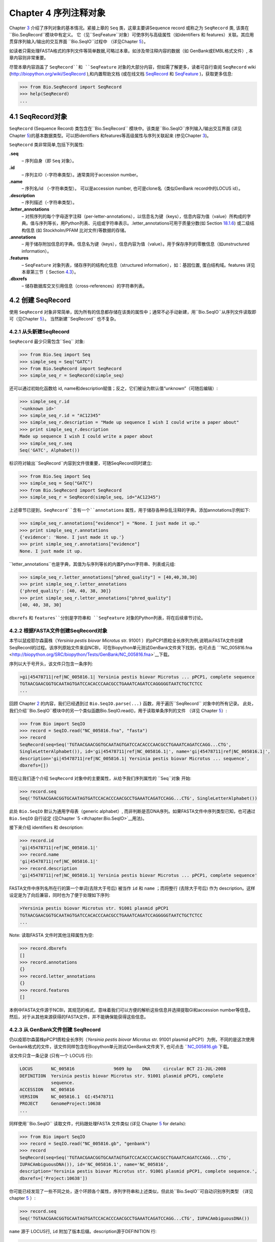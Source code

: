 Chapter 4  序列注释对象
======================================

Chapter \ `3 <#chapter:Bio.Seq>`__ 介绍了序列对象的基本情况。紧接上章的 ``Seq`` 类，这章主要讲Sequence record 或称之为 ``SeqRecord`` 类, 该类在 ``Bio.SeqRecord``模块中有定义。 它（见``SeqFeature``对象）可使序列与高级属性（如identifiers 和 features）关联。其应用贯穿序列输入/输出的交互界面 ``Bio.SeqIO``过程中 （详见Chapter \ `5 <#chapter:Bio.SeqIO>`__）。

如读者只需处理FASTA格式的序列文件等简单数据,可略过本章。如涉及带注释内容的数据（如 GenBank或EMBL格式文件）, 本章内容则非常重要。

尽管本章内容涵盖了 ``SeqRecord``和 ``SeqFeature`` 对象的大部分内容，但如需了解更多，读者可自行查阅 ``SeqRecord`` wiki (`http://biopython.org/wiki/SeqRecord <http://biopython.org/wiki/SeqRecord>`__ ),和内置帮助文档 (或在线文档 `SeqRecord <http://biopython.org/DIST/docs/api/Bio.SeqRecord.SeqRecord-class.html>`__ 和 `SeqFeature <http://biopython.org/DIST/docs/api/Bio.SeqFeature.SeqFeature-class.html>`__ )，获取更多信息:

.. code:: verbatim

    >>> from Bio.SeqRecord import SeqRecord
    >>> help(SeqRecord)
    ...

4.1  SeqRecord对象
-------------------------

``SeqRecord`` (Sequence Record) 类包含在``Bio.SeqRecord`` 模块中。该类是``Bio.SeqIO``序列输入/输出交互界面 (详见Chapter \ `5 <#chapter:Bio.SeqIO>`__)的基本数据类型。可以把identifiers 和features等高级属性与序列关联起来 (参见Chapter \ `3 <#chapter:Bio.Seq>`__)。

``SeqRecord`` 类非常简单,包括下列属性:

**.seq**
    – 序列自身（即 ``Seq`` 对象）。
**.id**
    – 序列主ID（-字符串类型）。通常类同于accession number。
**.name**
    – 序列名/id （-字符串类型）。 可以是accession number, 也可是clone名（类似GenBank record中的LOCUS id）。
**.description**
    – 序列描述（-字符串类型）。
**.letter\_annotations**
    – 对照序列的每个字母逐字注释（per-letter-annotations），以信息名为键（keys），信息内容为值（value）所构成的字典。值与序列等长，用Python列表、元组或字符串表示。.letter\_annotations可用于质量分数(如    Section \ `18.1.6 <#sec:FASTQ-filtering-example>`__) 或二级结构信息 (如 Stockholm/PFAM 比对文件)等数据的存储。
**.annotations**
    – 用于储存附加信息的字典。信息名为键（keys），信息内容为值（value）。用于保存序列的零散信息（如unstructured information）。
**.features**
    – ``SeqFeature`` 对象列表，储存序列的结构化信息（structured information），如：基因位置, 蛋白结构域。features 详见本章第三节（ Section \ `4.3 <#sec:seq_features>`__）。
**.dbxrefs**
    – 储存数据库交叉引用信息（cross-references）的字符串列表。

4.2  创建 SeqRecord
-------------------------

使用 ``SeqRecord`` 对象非常简单，因为所有的信息都存储在该类的属性中；通常不必手动新建，用``Bio.SeqIO``从序列文件读取即可（见Chapter \ `5 <#chapter:Bio.SeqIO>`__）。 当然新建``SeqRecord`` 也不复杂。

4.2.1  从头新建SeqRecord
~~~~~~~~~~~~~~~~~~~~~~~~~~~~~~~~~~~~~

``SeqRecord`` 最少只需包含``Seq`` 对象:

.. code:: verbatim

    >>> from Bio.Seq import Seq
    >>> simple_seq = Seq("GATC")
    >>> from Bio.SeqRecord import SeqRecord
    >>> simple_seq_r = SeqRecord(simple_seq)

还可以通过初始化函数给 id, name和description赋值；反之，它们被设为默认值“unknown”（可随后编辑）:

.. code:: verbatim

    >>> simple_seq_r.id
    '<unknown id>'
    >>> simple_seq_r.id = "AC12345"
    >>> simple_seq_r.description = "Made up sequence I wish I could write a paper about"
    >>> print simple_seq_r.description
    Made up sequence I wish I could write a paper about
    >>> simple_seq_r.seq
    Seq('GATC', Alphabet())

标识符对输出``SeqRecord``内容到文件很重要，可随SeqRecord同时建立:

.. code:: verbatim

    >>> from Bio.Seq import Seq
    >>> simple_seq = Seq("GATC")
    >>> from Bio.SeqRecord import SeqRecord
    >>> simple_seq_r = SeqRecord(simple_seq, id="AC12345")

上述章节已提到，``SeqRecord``含有一个``annotations`` 属性，用于储存各种杂乱注释的字典。添加annotations示例如下:

.. code:: verbatim

    >>> simple_seq_r.annotations["evidence"] = "None. I just made it up."
    >>> print simple_seq_r.annotations
    {'evidence': 'None. I just made it up.'}
    >>> print simple_seq_r.annotations["evidence"]
    None. I just made it up.

``letter_annotations``也是字典，其值为与序列等长的内置Python字符串、列表或元组:

.. code:: verbatim

    >>> simple_seq_r.letter_annotations["phred_quality"] = [40,40,38,30]
    >>> print simple_seq_r.letter_annotations
    {'phred_quality': [40, 40, 38, 30]}
    >>> print simple_seq_r.letter_annotations["phred_quality"]
    [40, 40, 38, 30]

``dbxrefs`` 和 ``features``分别是字符串和 ``SeqFeature`` 对象的Python列表，将在后续章节讨论。

4.2.2  根据FASTA文件创建SeqRecord对象
~~~~~~~~~~~~~~~~~~~~~~~~~~~~~~~~~~~~~~~~~

本节以鼠疫耶尔森菌株（*Yersinia pestis biovar Microtus* str. 91001 ）的pPCP1质粒全长序列为例,说明从FASTA文件创建SeqRecord的过程。该序列原始文件来自NCBI，可在Biopython单元测试GenBank文件夹下找到，也可点击 ```NC_005816.fna <http://biopython.org/SRC/biopython/Tests/GenBank/NC_005816.fna>`__下载。

序列以大于号开头，该文件只包含一条序列:

.. code:: verbatim

    >gi|45478711|ref|NC_005816.1| Yersinia pestis biovar Microtus ... pPCP1, complete sequence
    TGTAACGAACGGTGCAATAGTGATCCACACCCAACGCCTGAAATCAGATCCAGGGGGTAATCTGCTCTCC
    ...

回顾 Chapter \ `2 <#chapter:quick-start>`__ 的内容，我们已经遇到过 ``Bio.SeqIO.parse(...)`` 函数，用于遍历``SeqRecord`` 对象中的所有记录。 此处，我们介绍``Bio.SeqIO``模块中的另一个类似函数Bio.SeqIO.read()，用于读取单条序列的文件 （详见 Chapter \ `5 <#chapter:Bio.SeqIO>`__）:

.. code:: verbatim

    >>> from Bio import SeqIO
    >>> record = SeqIO.read("NC_005816.fna", "fasta")
    >>> record
    SeqRecord(seq=Seq('TGTAACGAACGGTGCAATAGTGATCCACACCCAACGCCTGAAATCAGATCCAGG...CTG',
    SingleLetterAlphabet()), id='gi|45478711|ref|NC_005816.1|', name='gi|45478711|ref|NC_005816.1|',
    description='gi|45478711|ref|NC_005816.1| Yersinia pestis biovar Microtus ... sequence',
    dbxrefs=[])

现在让我们逐个介绍 ``SeqRecord`` 对象中的主要属性，从给予我们序列属性的 ``Seq``对象 开始:

.. code:: verbatim

    >>> record.seq
    Seq('TGTAACGAACGGTGCAATAGTGATCCACACCCAACGCCTGAAATCAGATCCAGG...CTG', SingleLetterAlphabet())

此处 ``Bio.SeqIO`` 默认为通用字母表（generic alphabet）, 而非判断是否DNA序列。如果FASTA文件中序列类型已知，也可通过 ``Bio.SeqIO`` 自行设定 (见Chapter \ `5 <#chapter:Bio.SeqIO>`__用法)。

接下来介绍 identifiers 和 description:

.. code:: verbatim

    >>> record.id
    'gi|45478711|ref|NC_005816.1|'
    >>> record.name
    'gi|45478711|ref|NC_005816.1|'
    >>> record.description
    'gi|45478711|ref|NC_005816.1| Yersinia pestis biovar Microtus ... pPCP1, complete sequence'

FASTA文件中序列名所在行的第一个单词(去除大于号后) 被当作 ``id`` 和 ``name`` ；而将整行 (去除大于号后) 作为 description。这样设定是为了向后兼容，同时也为了便于处理如下序列:

.. code:: verbatim

    >Yersinia pestis biovar Microtus str. 91001 plasmid pPCP1
    TGTAACGAACGGTGCAATAGTGATCCACACCCAACGCCTGAAATCAGATCCAGGGGGTAATCTGCTCTCC
    ...

Note: 读取FASTA 文件时其他注释属性为空:

.. code:: verbatim

    >>> record.dbxrefs
    []
    >>> record.annotations
    {}
    >>> record.letter_annotations
    {}
    >>> record.features
    []

本例中FASTA文件源于NCBI，其规范的格式，意味着我们可以方便的解析这些信息并选择提取GI和accession number等信息。然后，对于从其他来源获得的FASTA文件，并不能确保能获得这些信息。

4.2.3  从 GenBank文件创建 SeqRecord
~~~~~~~~~~~~~~~~~~~~~~~~~~~~~~~~~~~~~~~~~~~

仍以疫耶尔森菌株pPCP1质粒全长序列（*Yersinia pestis biovar Microtus* str. 91001 plasmid pPCP1）为例，不同的是这次使用Genbank格式的文件，该文件同样包含在Biopython单元测试/GenBank文件夹下, 也可点击 ```NC_005816.gb <http://biopython.org/SRC/biopython/Tests/GenBank/NC_005816.gb>`__
下载。

该文件只含一条记录 (只有一个 LOCUS 行):

.. code:: verbatim

    LOCUS       NC_005816               9609 bp    DNA     circular BCT 21-JUL-2008
    DEFINITION  Yersinia pestis biovar Microtus str. 91001 plasmid pPCP1, complete
                sequence.
    ACCESSION   NC_005816
    VERSION     NC_005816.1  GI:45478711
    PROJECT     GenomeProject:10638
    ...

同样使用``Bio.SeqIO`` 读取文件，代码跟处理FASTA 文件类似 (详见
Chapter \ `5 <#chapter:Bio.SeqIO>`__ for details):

.. code:: verbatim

    >>> from Bio import SeqIO
    >>> record = SeqIO.read("NC_005816.gb", "genbank")
    >>> record
    SeqRecord(seq=Seq('TGTAACGAACGGTGCAATAGTGATCCACACCCAACGCCTGAAATCAGATCCAGG...CTG',
    IUPACAmbiguousDNA()), id='NC_005816.1', name='NC_005816',
    description='Yersinia pestis biovar Microtus str. 91001 plasmid pPCP1, complete sequence.',
    dbxrefs=['Project:10638'])

你可能已经发现了一些不同之处，逐个环顾各个属性，序列字符串和上述类似，但此处``Bio.SeqIO``可自动识别序列类型 （详见 chapter \ `5 <#chapter:Bio.SeqIO>`__ ）:

.. code:: verbatim

    >>> record.seq
    Seq('TGTAACGAACGGTGCAATAGTGATCCACACCCAACGCCTGAAATCAGATCCAGG...CTG', IUPACAmbiguousDNA())

``name`` 源于 LOCUS行, ``id`` 附加了版本后缀。description源于DEFINITION 行:

.. code:: verbatim

    >>> record.id
    'NC_005816.1'
    >>> record.name
    'NC_005816'
    >>> record.description
    'Yersinia pestis biovar Microtus str. 91001 plasmid pPCP1, complete sequence.'

GenBank 文件中per-letter annotations为空:

.. code:: verbatim

    >>> record.letter_annotations
    {}

多数注释信息储存在``annotations``字典中，例如:

.. code:: verbatim

    >>> len(record.annotations)
    11
    >>> record.annotations["source"]
    'Yersinia pestis biovar Microtus str. 91001'

``dbxrefs``列表中的数据来自 PROJECT 或DBLINK行:

.. code:: verbatim

    >>> record.dbxrefs
    ['Project:10638']

最后也许也可能是最有意思的，``features``列表以``SeqFeature``对象的形式保存了features table中的所有entries（如genes和CDS等）。

.. code:: verbatim

    >>> len(record.features)
    29

接下来，我们将在 Section \ `4.3 <#sec:seq_features>`__介绍``SeqFeature``对象。

4.3  Feature, location 和 position对象
-------------------------------------------

4.3.1  SeqFeature对象
~~~~~~~~~~~~~~~~~~~~~~~~~

序列特征是描述一条序列不可或缺的部分。抛开序列本身，你需要一种方式去组织和获取关于这条序列的 “抽象” 信息。 尽管设计一个通用的类囊括序列的所有特征看似是不可能的，但是Biopython的 ``SeqFeature``
类试图尽可能多的囊括序列的所有特征。Biopython主要依据 GenBank/EMBL 特征表来设计相应的对象，认识到这一点，将有助于你更快更好的理解Biopython ``SeqFeature``对象。

``SeqFeature`` 对象的关键目的在于描述其相对于父序列（parent sequence，通常为``SeqRecord``对象）所处的位置（location）, 通常是介于两个positions间的一个区域（region），后续Section \ `4.3.2 <#sec:locations>`__ 将详细说明。

``SeqFeature`` 对象含大量属性，首先一一例出，然后在后续章节举例说明其用法:

**.type**
    – 用文字描述的feature类型 (如 ‘CDS’ 或 ‘gene’)。
**.location**
    – ``SeqFeature`` 在序列中所处的位置。见Section \ `4.3.2 <#sec:locations>`__。``SeqFeature`` 设计了众多针对location对象的功能，包含一系列简写的属性。

    **.ref**
        – ``.location.ref``简写 --location对象相关的参考序列。通常为空（None）。
    **.ref\_db**
        – ``.location.ref_db``简写 -- 指定``.ref``相关数据库名称。通常为空（None）。
    **.strand**
        – ``.location.strand``简写 -- 表示feature所处序列的strand。在双链核酸序列中，1表示正链, -1表示负链, 0 表示strand信息很重要但未知, None表示strand信息未知且不重要。蛋白和单链核酸序列为None。 

**.qualifiers**
    – 存储feature附加信息（Python字典）。键（key）为值（value）所存信息的单字简要描述，值为实际信息。比如，键为 “evidence” ，而值为 “computational (non-experimental)”。 这只是为了提醒人们注意，该feature没有被实验所证实（湿实验）。Note：为与GenBank/EMBL文件中的feature tables对应，规定.qualifiers 中值为字符串数组（即使只有一个字符串）。
**.sub\_features**
    – 只有在描述复杂位置时才使用，如 GenBank/EMBL文件中的 ‘joins’ 位置。 已被 ``CompoundLocation`` 对象取代，因此略过不提。
    
4.3.2  Positions和locations
~~~~~~~~~~~~~~~~~~~~~~~~~~~~~~

``SeqFeature``对象主要用于描述相对于父序列中的位置（region）信息。Region用location对象表示，通常是两个position间的范围。为了区分location和position，我们定义如下:

**position**
    – 表示位于序列中的单一位置, 可以是精确的也可以是不确定的位置（如5, 20, ``<100``和 ``>200``）。
**location**
    – 介于两个positions间的区域。比如5..20 (5到20)。

之所以特意提及这两个概念是因为我经常混淆两者。

4.3.2.1  FeatureLocation 对象
^^^^^^^^^^^^^^^^^^^^^^^^^^^^^^^

多数``SeqFeature`` 特别简单（真核基因例外），只需起点、终点以及strand信息。最基本的``FeatureLocation``对象中通常包括上述三点信息。

但实际情况未必如此简单，因为我们还需处理包含几个区域的复合locations，而且position本身很可能是不精确的。

4.3.2.2  CompoundLocation 对象
^^^^^^^^^^^^^^^^^^^^^^^^^^^^^^^^

为了更方便的处理EMBL/GenBank文件中的 ‘join’ locations，Biopython 1.62引入 ``CompoundLocation``对象。

4.3.2.3  模糊Positions
^^^^^^^^^^^^^^^^^^^^^^^^

目前，我们只处理过简单position，feature location复杂因素之一就是由position本身
不准确所致。生物学中许多问题都是不确定的，比如：你通过双核苷酸priming证明了mRNA
的转录起始位点是这两个位点中的一个。这是十分有价值的发现，但困难来自于怎样表述这
个位点信息。为了处理类似情况，我们用模糊位点（fuzzy position）表示。根据fuzzy 
position的不同，我们用5个类分别描述:

**ExactPosition**
    – 精确位点，用一个数字表示。从该对象的``position``属性可得知精确位点信息。
**BeforePosition**
    – 位于某个特定位点前。如 ```<13'``, 在GenBank/EMBL中代表实际位点位于13之前。
从该对象的``position``属性可得知上边界信息。 
**AfterPosition**
    – 与``BeforePosition``相反,如 ```>13'``, 在GenBank/EMBL中代表实际位点位于13以
后。从该对象的``position``属性可获知下边界信息。
**WithinPosition**
    – 介于两个特定位点之间，偶尔在GenBank/EMBL locations用到。如 ‘(1.5)’, GenBank/EMBL中代表实际位点位于1到5之间。
该对象需要两个position属性表示，第一个``position``表示下边界（本例为1），
``extension``表示上边界与下边界的差值（本例为4）。因此在WithinPosition中，`
`object.position``表示下边界， ``object.position + object.extension``表示上边界。
**OneOfPosition**
    – 表示几个位点中的一个（GenBank/EMBL文件中偶尔能看到），比如在基因起始位点不明确或者有两个候选位点的时候可以使用，或者用于明确表示两个相关基因特征时使用。 
**UnknownPosition**
    – 代表未知位点。在GenBank/EMBL文件中没有使用，对应 UniProt中的 ‘?’ feature坐标。

举例说明创建一个fuzzy end points:

.. code:: verbatim

    >>> from Bio import SeqFeature
    >>> start_pos = SeqFeature.AfterPosition(5)
    >>> end_pos = SeqFeature.BetweenPosition(9, left=8, right=9)
    >>> my_location = SeqFeature.FeatureLocation(start_pos, end_pos)

Note：Biopython 1.59以后，fuzzy-locations有修改, 特别是BetweenPosition和
WithinPosition，现在必须显示用整数表示。起点为较小值，终点则为较大值。

print输出``FeatureLocation`` 对象，可看到简洁的结果:

.. code:: verbatim

    >>> print my_location
    [>5:(8^9)]

也可通过start和end属性得到fuzzy position的起始/终止位点:

.. code:: verbatim

    >>> my_location.start
    AfterPosition(5)
    >>> print my_location.start
    >5
    >>> my_location.end
    BetweenPosition(9, left=8, right=9)
    >>> print my_location.end
    (8^9)

如果你只想获取数字，不理会模糊positions，则可将fuzzy position强制转换成一个整数:

.. code:: verbatim

    >>> int(my_location.start)
    5
    >>> int(my_location.end)
    9

为了兼容旧版Biopython，保留了整数形式的``nofuzzy_start`` and ``nofuzzy_end``:

.. code:: verbatim

    >>> my_location.nofuzzy_start
    5
    >>> my_location.nofuzzy_end
    9

Notice：上述例子只是为了帮助你理解fuzzy locations。

相似的，如果要建立一个精确location，只需将整数传递给``FeaturePosition``
构造函数, 即可建立``ExactPosition`` 对象:

.. code:: verbatim

    >>> exact_location = SeqFeature.FeatureLocation(5, 9)
    >>> print exact_location
    [5:9]
    >>> exact_location.start
    ExactPosition(5)
    >>> int(exact_location.start)
    5
    >>> exact_location.nofuzzy_start
    5

以上是Biopython处理fuzzy position的实现方法。希望读者能体会之所以这样设计，都是为了使用上的方便（至少不比精确位点复杂）

4.3.2.4  Location testing
^^^^^^^^^^^^^^^^^^^^^^^^^

可用Python关键词 ``in`` 检验某个碱基或氨基酸残基的父坐标是否位于
feature/location中。

假定你想知道某个SNP位于哪个feature里，并知道该SNP的索引位置是4350（Python 计数）。一个简单的实现方案是用循环遍历所有features:

.. code:: verbatim

    >>> from Bio import SeqIO
    >>> my_snp = 4350
    >>> record = SeqIO.read("NC_005816.gb", "genbank")
    >>> for feature in record.features:
    ...     if my_snp in feature:
    ...         print feature.type, feature.qualifiers.get('db_xref')
    ...
    source ['taxon:229193']
    gene ['GeneID:2767712']
    CDS ['GI:45478716', 'GeneID:2767712']

Note： GenBank /EMBL 文件中的 gene 和CDS features（ ``join`` ）只包含外显子，不含内含子。

4.3.3  使用feature 或 location描述序列
~~~~~~~~~~~~~~~~~~~~~~~~~~~~~~~~~~~~~~~~~~~~~~~~~~

``SeqFeature``或 location object对象并没有直接包含任何序列，只是可根据储存的location (见Section \ `4.3.2 <#sec:locations>`__)，从父序列中取得。例如：某一短基因位于负链5:18位置，由于GenBank/EMBL文件以1开始计数，Biopython中表示为``complement(6..18)``:

.. code:: verbatim

    >>> from Bio.Seq import Seq
    >>> from Bio.SeqFeature import SeqFeature, FeatureLocation
    >>> example_parent = Seq("ACCGAGACGGCAAAGGCTAGCATAGGTATGAGACTTCCTTCCTGCCAGTGCTGAGGAACTGGGAGCCTAC")
    >>> example_feature = SeqFeature(FeatureLocation(5, 18), type="gene", strand=-1)

你可以用切片从父序列截取5:18,然后取反向互补序列。如果是Biopython 1.59或以后版本，可使用如下方法:

.. code:: verbatim

    >>> feature_seq = example_parent[example_feature.location.start:example_feature.location.end].reverse_complement()
    >>> print feature_seq
    AGCCTTTGCCGTC

不过在处理复合 features (joins)时，此法相当繁琐。此时可以使用``SeqFeature`` 对象的``extract``方法处理:

.. code:: verbatim

    >>> feature_seq = example_feature.extract(example_parent)
    >>> print feature_seq
    AGCCTTTGCCGTC

``SeqFeature`` 或 location对象的长度等同于所表示序列的长度。

.. code:: verbatim

    >>> print example_feature.extract(example_parent)
    AGCCTTTGCCGTC
    >>> print len(example_feature.extract(example_parent))
    13
    >>> print len(example_feature)
    13
    >>> print len(example_feature.location)
    13

简单``FeatureLocation``对象的长度等于终止osition减去起始position的差值；而``CompoundLocation``的长度则为各片段长度之和。

4.4  References
---------------

对一条序列的注释还包括参考文献（reference），Biopython通过
``Bio.SeqFeature.Reference``对象来储存相关的文献信息。

References属性储存了 ``期刊名`` 、 ``题名`` 、 ``作者`` 等信息。此外还包括``medline_id`` 、``pubmed_id`` 以及 ``comment``。

通常reference 也有 ``location`` 对象，便于文献涉及研究对象在序列中的定位。该 ``location`` 有可能是一个fuzzy location（见 section \ `4.3.2 <#sec:locations>`__）。

文献对象都以列表储存在``SeqRecord`` 对象的``annotations`` 字典中。 字典的键为 “references”。reference对象也是为了方便处理文献而设计，希望能满足各种使用需求。

4.5  格式化方法
----------------------

``SeqRecord``类中的 ``format()`` 能将字符串转换成被``Bio.SeqIO``支持的格式，如FASTA:

.. code:: verbatim

    from Bio.Seq import Seq
    from Bio.SeqRecord import SeqRecord
    from Bio.Alphabet import generic_protein

    record = SeqRecord(Seq("MMYQQGCFAGGTVLRLAKDLAENNRGARVLVVCSEITAVTFRGPSETHLDSMVGQALFGD" \
                          +"GAGAVIVGSDPDLSVERPLYELVWTGATLLPDSEGAIDGHLREVGLTFHLLKDVPGLISK" \
                          +"NIEKSLKEAFTPLGISDWNSTFWIAHPGGPAILDQVEAKLGLKEEKMRATREVLSEYGNM" \
                          +"SSAC", generic_protein),
                       id="gi|14150838|gb|AAK54648.1|AF376133_1",
                       description="chalcone synthase [Cucumis sativus]")
                       
    print record.format("fasta")

输出为:

.. code:: verbatim

    >gi|14150838|gb|AAK54648.1|AF376133_1 chalcone synthase [Cucumis sativus]
    MMYQQGCFAGGTVLRLAKDLAENNRGARVLVVCSEITAVTFRGPSETHLDSMVGQALFGD
    GAGAVIVGSDPDLSVERPLYELVWTGATLLPDSEGAIDGHLREVGLTFHLLKDVPGLISK
    NIEKSLKEAFTPLGISDWNSTFWIAHPGGPAILDQVEAKLGLKEEKMRATREVLSEYGNM
    SSAC

``format`` 方法接收单个必选参数，小写字母字符串是``Bio.SeqIO`` 模块支持的输出格式 (见Chapter \ `5 <#chapter:Bio.SeqIO>`__)。然而，此``format()``方法并不适用于包含多条序列的文件格式 (如多序列比对格式)（详见Section \ `5.5.4 <#sec:Bio.SeqIO-and-StringIO>`__）。

4.6  SeqRecord切片
------------------------

通过切片截取``SeqRecord``的部分序列可得到一条新的``SeqRecord``。此处需引起注意的是per-letter annotations也被取切片, 但新序列中的features保持不变 (locations相应调整)。

以前述Genbank文件为例:

.. code:: verbatim

    >>> from Bio import SeqIO
    >>> record = SeqIO.read("NC_005816.gb", "genbank")

.. code:: verbatim

    >>> record
    SeqRecord(seq=Seq('TGTAACGAACGGTGCAATAGTGATCCACACCCAACGCCTGAAATCAGATCCAGG...CTG',
    IUPACAmbiguousDNA()), id='NC_005816.1', name='NC_005816',
    description='Yersinia pestis biovar Microtus str. 91001 plasmid pPCP1, complete sequence.',
    dbxrefs=['Project:10638'])

.. code:: verbatim

    >>> len(record)
    9609
    >>> len(record.features)
    41

本例中，我们关注``YP_pPCP05``质粒上的``pim``基因。从GenBank文件可直接看出``pim``gene/CDS location是``4343..4780``（相应的Python 位置是``4342:4780``）。Location信息位于GenBank文件第12和13 entries中, 由于python以0开始计数，因此python中，它们是``features``列表中的 entries 11和12:

.. code:: verbatim

    >>> print record.features[20]
    type: gene
    location: [4342:4780](+)
    qualifiers: 
        Key: db_xref, Value: ['GeneID:2767712']
        Key: gene, Value: ['pim']
        Key: locus_tag, Value: ['YP_pPCP05']
    <BLANKLINE>

.. code:: verbatim

    >>> print record.features[21]
    type: CDS
    location: [4342:4780](+)
    qualifiers: 
        Key: codon_start, Value: ['1']
        Key: db_xref, Value: ['GI:45478716', 'GeneID:2767712']
        Key: gene, Value: ['pim']
        Key: locus_tag, Value: ['YP_pPCP05']
        Key: note, Value: ['similar to many previously sequenced pesticin immunity ...']
        Key: product, Value: ['pesticin immunity protein']
        Key: protein_id, Value: ['NP_995571.1']
        Key: transl_table, Value: ['11']
        Key: translation, Value: ['MGGGMISKLFCLALIFLSSSGLAEKNTYTAKDILQNLELNTFGNSLSH...']

从父记录中取切片（4300 到 4800），观测所得到的features数量:

.. code:: verbatim

    >>> sub_record = record[4300:4800]

.. code:: verbatim

    >>> sub_record
    SeqRecord(seq=Seq('ATAAATAGATTATTCCAAATAATTTATTTATGTAAGAACAGGATGGGAGGGGGA...TTA',
    IUPACAmbiguousDNA()), id='NC_005816.1', name='NC_005816',
    description='Yersinia pestis biovar Microtus str. 91001 plasmid pPCP1, complete sequence.',
    dbxrefs=[])

.. code:: verbatim

    >>> len(sub_record)
    500
    >>> len(sub_record.features)
    2

子记录（sub_record）只包括两个features, 分别是``YP_pPCP05``质粒的gene和CDS:

.. code:: verbatim

    >>> print sub_record.features[0]
    type: gene
    location: [42:480](+)
    qualifiers: 
        Key: db_xref, Value: ['GeneID:2767712']
        Key: gene, Value: ['pim']
        Key: locus_tag, Value: ['YP_pPCP05']
    <BLANKLINE>

.. code:: verbatim

    >>> print sub_record.features[20]
    type: CDS
    location: [42:480](+)
    qualifiers: 
        Key: codon_start, Value: ['1']
        Key: db_xref, Value: ['GI:45478716', 'GeneID:2767712']
        Key: gene, Value: ['pim']
        Key: locus_tag, Value: ['YP_pPCP05']
        Key: note, Value: ['similar to many previously sequenced pesticin immunity ...']
        Key: product, Value: ['pesticin immunity protein']
        Key: protein_id, Value: ['NP_995571.1']
        Key: transl_table, Value: ['11']
        Key: translation, Value: ['MGGGMISKLFCLALIFLSSSGLAEKNTYTAKDILQNLELNTFGNSLSH...']

注意：locations已被调整至对应生成的新父序列!

尽可能灵敏和直观地获取子记录的相关特征（和任意的per-letter annotation），但是对于其余注释，Biopython无法判断是否仍然适用于子记录。因此子记录忽略了``annotations`` 和``dbxrefs``以避免引起歧义。

.. code:: verbatim

    >>> sub_record.annotations
    {}
    >>> sub_record.dbxrefs
    []

为了便于实际操作，子记录保留了 ``id``, ``name`` 和 ``description``:

.. code:: verbatim

    >>> sub_record.id
    'NC_005816.1'
    >>> sub_record.name
    'NC_005816'
    >>> sub_record.description
    'Yersinia pestis biovar Microtus str. 91001 plasmid pPCP1, complete sequence.'

上述例子很好的展示了问题，由于子记录不包括完整的质粒序列，因此description是错的。我们可以将子记录看做是截短版的GenBank文件，可用Section \ `4.5 <#sec:SeqRecord-format>`__中所述 ``format``方法纠正：
:

.. code:: verbatim

    >>> sub_record.description = "Yersinia pestis biovar Microtus str. 91001 plasmid pPCP1, partial."
    >>> print sub_record.format("genbank")
    ...

FASTQ例子参见 Sections \ `18.1.7 <#sec:FASTQ-slicing-off-primer>`__
和 \ `18.1.8 <#sec:FASTQ-slicing-off-adaptor>`__（此例中per-letter annotations (read质量分数) 也被取切片）。

4.7  SeqRecord对象相加
-----------------------------

``SeqRecord`` 对象可相加得到一个新的 ``SeqRecord``。注意：per-letter annotations也相加, features (locations 调整)；而其它annotation 保持不变(如id、name和description)。

以FASTQ 文件中的第一条记录为例说明per-letter annotation （Chapter \ `5 <#chapter:Bio.SeqIO>`__ 详细介绍 ``SeqIO`` 函数）:

.. code:: verbatim

    >>> from Bio import SeqIO
    >>> record = SeqIO.parse("example.fastq", "fastq").next()
    >>> len(record)
    25
    >>> print record.seq
    CCCTTCTTGTCTTCAGCGTTTCTCC

.. code:: verbatim

    >>> print record.letter_annotations["phred_quality"]
    [26, 26, 18, 26, 26, 26, 26, 26, 26, 26, 26, 26, 26, 26, 26, 22, 26, 26, 26, 26,
    26, 26, 26, 23, 23]

假设上述序列数据来自Roche 454测序, 你根据其它信息得知 ``TTT``应该是``TT``。此时可分别用切片提取第三个``T``前后的序列（``SeqRecord``）:

.. code:: verbatim

    >>> left = record[:20]
    >>> print left.seq
    CCCTTCTTGTCTTCAGCGTT
    >>> print left.letter_annotations["phred_quality"]
    [26, 26, 18, 26, 26, 26, 26, 26, 26, 26, 26, 26, 26, 26, 26, 22, 26, 26, 26, 26]
    >>> right = record[21:]
    >>> print right.seq
    CTCC
    >>> print right.letter_annotations["phred_quality"]
    [26, 26, 23, 23]

两部分相加:

.. code:: verbatim

    >>> edited = left + right
    >>> len(edited)
    24
    >>> print edited.seq
    CCCTTCTTGTCTTCAGCGTTCTCC

.. code:: verbatim

    >>> print edited.letter_annotations["phred_quality"]
    [26, 26, 18, 26, 26, 26, 26, 26, 26, 26, 26, 26, 26, 26, 26, 22, 26, 26, 26, 26,
    26, 26, 23, 23]

很容易和直观吧！上述两步可合并:

.. code:: verbatim

    >>> edited = record[:20] + record[21:]

现在以GenBank文件（假定是环状基因组）为例说明features:

.. code:: verbatim

    >>> from Bio import SeqIO
    >>> record = SeqIO.read("NC_005816.gb", "genbank")

.. code:: verbatim

    >>> record
    SeqRecord(seq=Seq('TGTAACGAACGGTGCAATAGTGATCCACACCCAACGCCTGAAATCAGATCCAGG...CTG',
    IUPACAmbiguousDNA()), id='NC_005816.1', name='NC_005816',
    description='Yersinia pestis biovar Microtus str. 91001 plasmid pPCP1, complete sequence.',
    dbxrefs=['Project:10638'])

.. code:: verbatim

    >>> len(record)
    9609
    >>> len(record.features)
    41
    >>> record.dbxrefs
    ['Project:58037']

.. code:: verbatim

    >>> record.annotations.keys()
    ['comment', 'sequence_version', 'source', 'taxonomy', 'keywords', 'references',
    'accessions', 'data_file_division', 'date', 'organism', 'gi']

可改变起点:

.. code:: verbatim

    >>> shifted = record[2000:] + record[:2000]

.. code:: verbatim

    >>> shifted
    SeqRecord(seq=Seq('GATACGCAGTCATATTTTTTACACAATTCTCTAATCCCGACAAGGTCGTAGGTC...GGA',
    IUPACAmbiguousDNA()), id='NC_005816.1', name='NC_005816',
    description='Yersinia pestis biovar Microtus str. 91001 plasmid pPCP1, complete sequence.',
    dbxrefs=[])

.. code:: verbatim

    >>> len(shifted)
    9609

Note: 上述方法并不完美（丢失了数据库交叉引用dbxrefs 和源feature）:

.. code:: verbatim

    >>> len(shifted.features)
    40
    >>> shifted.dbxrefs
    []
    >>> shifted.annotations.keys()
    []

这是因为``SeqRecord``切片对 annotation 保留非常谨慎 (错误保留 annotation 可能引起大问题)。如果你想保留数据库的交叉引用dbxrefs和其余annotations 字典必须明确说明，才能得以保留:

.. code:: verbatim

    >>> shifted.dbxrefs = record.dbxrefs[:]
    >>> shifted.annotations = record.annotations.copy()
    >>> shifted.dbxrefs
    ['Project:10638']
    >>> shifted.annotations.keys()
    ['comment', 'sequence_version', 'source', 'taxonomy', 'keywords', 'references',
    'accessions', 'data_file_division', 'date', 'organism', 'gi']

Note: 此例中序列record的identifiers也应调整（因为NCBI的reference链接的是未经修改的 *原始* 序列）。

4.8  反向互补SeqRecord对象
--------------------------------------------

为消除序列反向互补后annotation改变带来的困难，Biopython 1.57 ``SeqRecord``对象加入了``reverse_complement``方法。这也成为Biopython 1.57的新特性之一。

序列用Seq对象中的reverse_complement方法反向互补。Features随location而改变，strand也被重新计算。复制并反转per-letter-annotation（通常情况下这种做法比较合适，如对质量分数注释的反转）。然而多数annotation的转变却存有问题。

比如record ID是accession号，该accession不应被用于反向互补序列。默认identifier转换可导致后续分析中的轻度数据损坏。因此 ``SeqRecord``的id、
name、description、annotations和dbxrefs默认不变。

``SeqRecord``对象的``reverse_complement``法用多个可选参数以对应record的属性。将这些参数设为``True``表示复制旧值；而``False``意为用缺省值替换旧值。当然也可自定义新值。

举例:

.. code:: verbatim

    >>> from Bio import SeqIO
    >>> record = SeqIO.read("NC_005816.gb", "genbank")
    >>> print record.id, len(record), len(record.features), len(record.dbxrefs), len(record.annotations)
    NC_005816.1 9609 41 1 11

反向互补该record并给ID赋予新值 - 注意：多数annotation丢失，而features仍在:

.. code:: verbatim

    >>> rc = record.reverse_complement(id="TESTING")
    >>> print rc.id, len(rc), len(rc.features), len(rc.dbxrefs), len(rc.annotations)
    TESTING 9609 41 0 0
